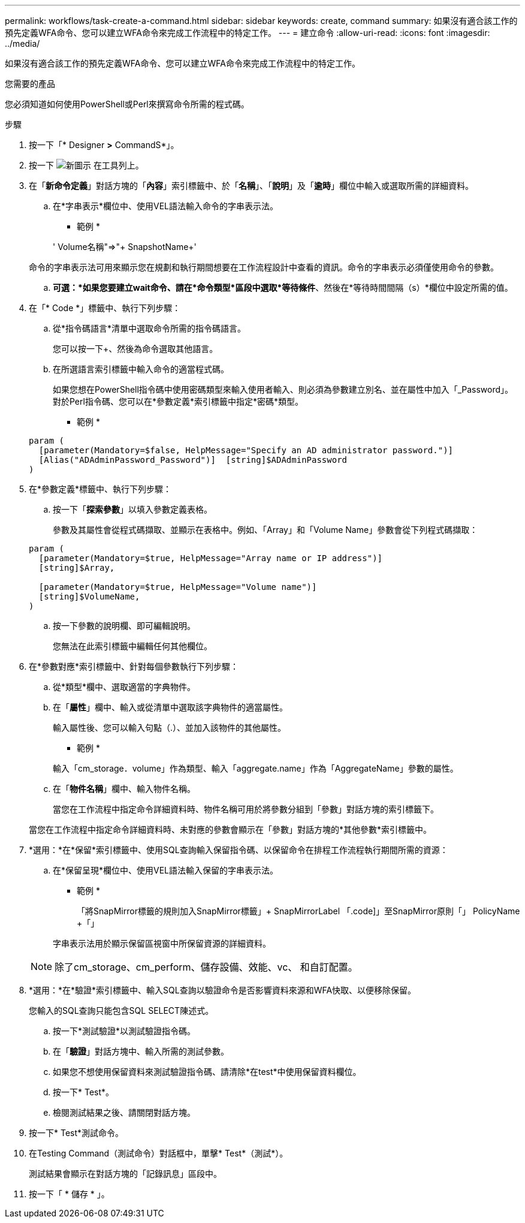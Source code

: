 ---
permalink: workflows/task-create-a-command.html 
sidebar: sidebar 
keywords: create, command 
summary: 如果沒有適合該工作的預先定義WFA命令、您可以建立WFA命令來完成工作流程中的特定工作。 
---
= 建立命令
:allow-uri-read: 
:icons: font
:imagesdir: ../media/


[role="lead"]
如果沒有適合該工作的預先定義WFA命令、您可以建立WFA命令來完成工作流程中的特定工作。

.您需要的產品
您必須知道如何使用PowerShell或Perl來撰寫命令所需的程式碼。

.步驟
. 按一下「* Designer *>* CommandS*」。
. 按一下 image:../media/new_wfa_icon.gif["新圖示"] 在工具列上。
. 在「*新命令定義*」對話方塊的「*內容*」索引標籤中、於「*名稱*」、「*說明*」及「*逾時*」欄位中輸入或選取所需的詳細資料。
+
.. 在*字串表示*欄位中、使用VEL語法輸入命令的字串表示法。
+
* 範例 *

+
+' Volume名稱+"=>"+ SnapshotName+'

+
命令的字串表示法可用來顯示您在規劃和執行期間想要在工作流程設計中查看的資訊。命令的字串表示必須僅使用命令的參數。

.. *可選：*如果您要建立wait命令、請在*命令類型*區段中選取*等待條件*、然後在*等待時間間隔（s）*欄位中設定所需的值。


. 在「* Code *」標籤中、執行下列步驟：
+
.. 從*指令碼語言*清單中選取命令所需的指令碼語言。
+
您可以按一下+、然後為命令選取其他語言。

.. 在所選語言索引標籤中輸入命令的適當程式碼。
+
如果您想在PowerShell指令碼中使用密碼類型來輸入使用者輸入、則必須為參數建立別名、並在屬性中加入「_Password」。對於Perl指令碼、您可以在*參數定義*索引標籤中指定*密碼*類型。

+
* 範例 *

+
[listing]
----
param (
  [parameter(Mandatory=$false, HelpMessage="Specify an AD administrator password.")]
  [Alias("ADAdminPassword_Password")]  [string]$ADAdminPassword
)
----


. 在*參數定義*標籤中、執行下列步驟：
+
.. 按一下「*探索參數*」以填入參數定義表格。
+
參數及其屬性會從程式碼擷取、並顯示在表格中。例如、「Array」和「Volume Name」參數會從下列程式碼擷取：

+
[listing]
----
param (
  [parameter(Mandatory=$true, HelpMessage="Array name or IP address")]
  [string]$Array,

  [parameter(Mandatory=$true, HelpMessage="Volume name")]
  [string]$VolumeName,
)
----
.. 按一下參數的說明欄、即可編輯說明。
+
您無法在此索引標籤中編輯任何其他欄位。



. 在*參數對應*索引標籤中、針對每個參數執行下列步驟：
+
.. 從*類型*欄中、選取適當的字典物件。
.. 在「*屬性*」欄中、輸入或從清單中選取該字典物件的適當屬性。
+
輸入屬性後、您可以輸入句點（.）、並加入該物件的其他屬性。

+
* 範例 *

+
輸入「cm_storage．volume」作為類型、輸入「aggregate.name」作為「AggregateName」參數的屬性。

.. 在「*物件名稱*」欄中、輸入物件名稱。
+
當您在工作流程中指定命令詳細資料時、物件名稱可用於將參數分組到「參數」對話方塊的索引標籤下。



+
當您在工作流程中指定命令詳細資料時、未對應的參數會顯示在「參數」對話方塊的*其他參數*索引標籤中。

. *選用：*在*保留*索引標籤中、使用SQL查詢輸入保留指令碼、以保留命令在排程工作流程執行期間所需的資源：
+
.. 在*保留呈現*欄位中、使用VEL語法輸入保留的字串表示法。
+
* 範例 *

+
「將SnapMirror標籤的規則加入SnapMirror標籤」+ SnapMirrorLabel +「.code]」至SnapMirror原則「」+ PolicyName +「」

+
字串表示法用於顯示保留區視窗中所保留資源的詳細資料。



+

NOTE: 除了cm_storage、cm_perform、儲存設備、效能、vc、 和自訂配置。

. *選用：*在*驗證*索引標籤中、輸入SQL查詢以驗證命令是否影響資料來源和WFA快取、以便移除保留。
+
您輸入的SQL查詢只能包含SQL SELECT陳述式。

+
.. 按一下*測試驗證*以測試驗證指令碼。
.. 在「*驗證*」對話方塊中、輸入所需的測試參數。
.. 如果您不想使用保留資料來測試驗證指令碼、請清除*在test*中使用保留資料欄位。
.. 按一下* Test*。
.. 檢閱測試結果之後、請關閉對話方塊。


. 按一下* Test*測試命令。
. 在Testing Command（測試命令）對話框中，單擊* Test*（測試*）。
+
測試結果會顯示在對話方塊的「記錄訊息」區段中。

. 按一下「 * 儲存 * 」。

